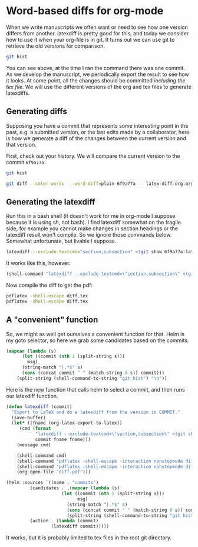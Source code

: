 * Word-based diffs for org-mode
  :PROPERTIES:
  :categories: orgmode
  :END:

When we write manuscripts we often want or need to see how one version differs from another. latexdiff is pretty good for this, and today we consider how to use it when your org-file is in git. It turns out we can use git to retrieve the old versions for comparison.

#+BEGIN_SRC sh
git hist
#+END_SRC

#+RESULTS:
: * 4ff3b06 Wed Jan 6 13:32:32 2016 | initial commit (HEAD -> master) [John Kitchin]

You can see above, at the time I ran the command there was one commit. As we develop the manuscript, we periodically export the result to see how it looks. At some point, all the changes should be committed /including the tex file/. We will use the different versions of the org and tex files to generate latexdiffs.

** Generating diffs
Supposing you have a commit that represents some interesting point in the past, e.g. a submitted version, or the last edits made by a collaborator, here is how we generate a diff of the changes between the current version and that version.

First, check out your history. We will compare the current version to the commit =6f9a77a=.

#+BEGIN_SRC sh
git hist
#+END_SRC

#+RESULTS:
: * 6f9a77a Wed Jan 6 13:37:03 2016 | successful build. we will compare to this version later. (HEAD -> master) [John Kitchin]
: * 26fdf5c Wed Jan 6 13:34:20 2016 | new files added, tex and pdf [John Kitchin]
: * 4ff3b06 Wed Jan 6 13:32:32 2016 | initial commit [John Kitchin]

#+BEGIN_SRC sh
git diff --color-words  --word-diff=plain 6f9a77a -- latex-diff-org.org
#+END_SRC

** Generating the latexdiff

Run this in a bash shell (it doesn't work for me in org-mode I suppose because it is using sh, not bash). I find latexdiff somewhat on the fragile side, for example you cannot make changes in section headings or the latexdiff result won't compile. So we ignore those commands below. Somewhat unfortunate, but livable I suppose.

#+BEGIN_SRC sh
latexdiff --exclude-textcmd="section,subsection" <(git show 6f9a77a:latex-diff-org.tex) latex-diff-org.tex > diff.tex
#+END_SRC

#+RESULTS:

It works like this, however.
#+BEGIN_SRC emacs-lisp
(shell-command "latexdiff --exclude-textcmd=\"section,subsection\" <(git show 6f9a77a:latex-diff-org.tex) latex-diff-org.tex > diff.tex")
#+END_SRC

#+RESULTS:
: 0

Now compile the diff to get the pdf:

#+BEGIN_SRC sh
pdflatex -shell-escape diff.tex
pdflatex -shell-escape diff.tex
#+END_SRC


** A "convenient" function
So, we might as well get ourselves a convenient function for that. Helm is my goto selector, so here we grab some candidates based on the commits.

#+BEGIN_SRC emacs-lisp :results code
(mapcar (lambda (s)
	  (let ((commit (nth 1 (split-string s)))
		msg)
	  (string-match "|.*$" s)
	  (cons (concat commit " " (match-string 0 s)) commit)))
	(split-string (shell-command-to-string "git hist") "\n"))
#+END_SRC

#+RESULTS:
#+BEGIN_SRC emacs-lisp
(("6f9a77a | successful build. we will compare to this version later. (HEAD -> master) [John Kitchin]" . "6f9a77a")
 ("26fdf5c | new files added, tex and pdf [John Kitchin]" . "26fdf5c")
 ("4ff3b06 | initial commit [John Kitchin]" . "4ff3b06"))
#+END_SRC

Here is the new function that calls helm to select a commit, and then runs our latexdiff function.

#+BEGIN_SRC emacs-lisp
(defun latexdiff (commit)
  "Export to LaTeX and do a latexdiff from the version in COMMIT."
  (save-buffer)
  (let* ((fname (org-latex-export-to-latex))
	 (cmd (format
	       "latexdiff --exclude-textcmd=\"section,subsection\" <(git show %s:%s) %s > diff.tex"
	       commit fname fname)))
    (message cmd)

    (shell-command cmd)
    (shell-command "pdflatex -shell-escape -interaction nonstopmode diff.tex")
    (shell-command "pdflatex -shell-escape -interaction nonstopmode diff.tex")
    (org-open-file "diff.pdf")))

(helm :sources `((name . "commits")
		 (candidates . ,(mapcar (lambda (s)
					 (let ((commit (nth 1 (split-string s)))
					       msg)
					   (string-match "|.*$" s)
					   (cons (concat commit " " (match-string 0 s)) commit)))
				       (split-string (shell-command-to-string "git hist") "\n")))
		 (action . (lambda (commit)
			     (latexdiff commit)))))
#+END_SRC

#+RESULTS:

It works, but it is probably limited to tex files in the root git directory.
